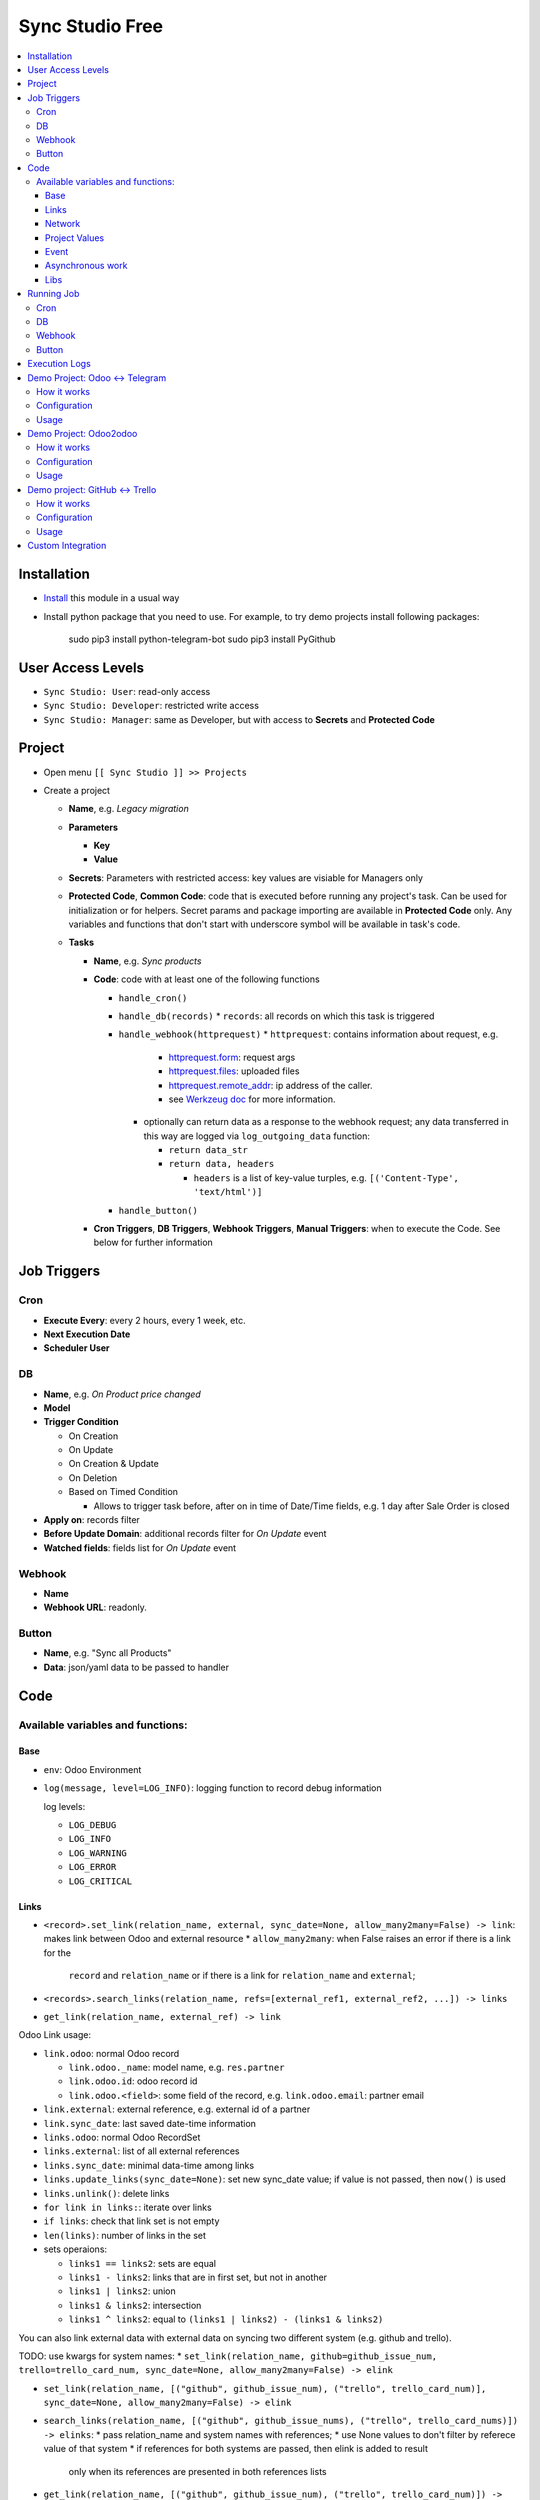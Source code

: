 ==================
 Sync Studio Free
==================

.. contents::
   :local:

Installation
============

* `Install <https://odoo-development.readthedocs.io/en/latest/odoo/usage/install-module.html>`__ this module in a usual way
* Install python package that you need to use. For example, to try demo projects install following packages:

    sudo pip3 install python-telegram-bot
    sudo pip3 install PyGithub

User Access Levels
==================

* ``Sync Studio: User``: read-only access
* ``Sync Studio: Developer``: restricted write access
* ``Sync Studio: Manager``: same as Developer, but with access to **Secrets** and **Protected Code**

Project
=======

* Open menu ``[[ Sync Studio ]] >> Projects``
* Create a project

  * **Name**, e.g. *Legacy migration*
  * **Parameters**

    * **Key**
    * **Value**
  * **Secrets**: Parameters with restricted access: key values are visiable for Managers only
  * **Protected Code**, **Common Code**: code that is executed before running any
    project's task. Can be used for initialization or for helpers. Secret params
    and package importing are available in **Protected Code** only. Any variables
    and functions that don't start with underscore symbol will be available in
    task's code.
  * **Tasks**

    * **Name**, e.g. *Sync products*
    * **Code**: code with at least one of the following functions

      * ``handle_cron()``
      * ``handle_db(records)``
        * ``records``: all records on which this task is triggered
      * ``handle_webhook(httprequest)``
        * ``httprequest``: contains information about request, e.g.
          * `httprequest.form <https://werkzeug.palletsprojects.com/en/1.0.x/wrappers/#werkzeug.wrappers.BaseRequest.form>`__: request args
          * `httprequest.files <https://werkzeug.palletsprojects.com/en/1.0.x/wrappers/#werkzeug.wrappers.BaseRequest.files>`__: uploaded files
          * `httprequest.remote_addr <https://werkzeug.palletsprojects.com/en/1.0.x/wrappers/#werkzeug.wrappers.BaseRequest.remote_addr>`__: ip address of the caller.
          * see `Werkzeug doc
            <https://werkzeug.palletsprojects.com/en/1.0.x/wrappers/#werkzeug.wrappers.BaseRequest>`__
            for more information.
        * optionally can return data as a response to the webhook request; any data transferred in this way are logged via ``log_outgoing_data`` function:

          * ``return data_str``
          * ``return data, headers``

            * ``headers`` is a list of key-value turples, e.g. ``[('Content-Type', 'text/html')]``
      * ``handle_button()``

    * **Cron Triggers**, **DB Triggers**, **Webhook Triggers**, **Manual
      Triggers**: when to execute the Code. See below for further information

Job Triggers
============

Cron
----

* **Execute Every**: every 2 hours, every 1 week, etc.
* **Next Execution Date**
* **Scheduler User**

DB
--

* **Name**, e.g. *On Product price changed*
* **Model**
* **Trigger Condition**

  * On Creation
  * On Update
  * On Creation & Update
  * On Deletion
  * Based on Timed Condition

    * Allows to trigger task before, after on in time of Date/Time fields, e.g.
      1 day after Sale Order is closed

* **Apply on**: records filter
* **Before Update Domain**: additional records filter for *On Update* event
* **Watched fields**: fields list for *On Update* event

Webhook
-------

* **Name**
* **Webhook URL**: readonly.

Button
------

* **Name**, e.g. "Sync all Products"
* **Data**: json/yaml data to be passed to handler

Code
====

Available variables and functions:
----------------------------------

Base
~~~~

* ``env``: Odoo Environment
* ``log(message, level=LOG_INFO)``: logging function to record debug information

  log levels:

  * ``LOG_DEBUG``
  * ``LOG_INFO``
  * ``LOG_WARNING``
  * ``LOG_ERROR``
  * ``LOG_CRITICAL``

Links
~~~~~

* ``<record>.set_link(relation_name, external, sync_date=None, allow_many2many=False) -> link``: makes link between Odoo and external resource
  * ``allow_many2many``: when False raises an error if there is a link for the
    ``record`` and ``relation_name`` or if there is a link for ``relation_name``
    and ``external``;

* ``<records>.search_links(relation_name, refs=[external_ref1, external_ref2, ...]) -> links``
* ``get_link(relation_name, external_ref) -> link``

Odoo Link usage:

* ``link.odoo``: normal Odoo record

  * ``link.odoo._name``: model name, e.g. ``res.partner``
  * ``link.odoo.id``: odoo record id
  * ``link.odoo.<field>``: some field of the record, e.g. ``link.odoo.email``: partner email

* ``link.external``: external reference, e.g. external id of a partner
* ``link.sync_date``: last saved date-time information
* ``links.odoo``: normal Odoo RecordSet
* ``links.external``: list of all external references
* ``links.sync_date``: minimal data-time among links
* ``links.update_links(sync_date=None)``: set new sync_date value; if value is not passed, then ``now()`` is used
* ``links.unlink()``: delete links
* ``for link in links:``: iterate over links
* ``if links``: check that link set is not empty
* ``len(links)``: number of links in the set
* sets operaions:

  * ``links1 == links2``: sets are equal
  * ``links1 - links2``: links that are in first set, but not in another
  * ``links1 | links2``: union
  * ``links1 & links2``: intersection
  * ``links1 ^ links2``: equal to ``(links1 | links2) - (links1 & links2)``



You can also link external data with external data on syncing two different system (e.g. github and trello).

TODO: use kwargs for system names:
* ``set_link(relation_name, github=github_issue_num, trello=trello_card_num, sync_date=None, allow_many2many=False) -> elink``


* ``set_link(relation_name, [("github", github_issue_num), ("trello", trello_card_num)], sync_date=None, allow_many2many=False) -> elink``
* ``search_links(relation_name, [("github", github_issue_nums), ("trello", trello_card_nums)]) -> elinks``:
  * pass relation_name and system names with references;
  * use None values to don't filter by referece value of that system
  * if references for both systems are passed, then elink is added to result
    only when its references are presented in both references lists
* ``get_link(relation_name, [("github", github_issue_num), ("trello", trello_card_num)]) -> elink``
  * At least one of the reference should be not Falsy
  * ``get_link`` raise error, if there are few odoo records linked to the
    references. Set work with multiple relations (*one2many*, *many2one*,
    *many2many*) use ``set_link(..., allow_many2many=False)`` and
    ``search_links``

In place of ``github`` and ``trello`` you can use other labels depending on what you sync.

External Link is similar to Odoo link with the following differences:

* ``elink.get(<system>)``, e.g. ``elink.get("github")``: reference value for system; it's a replacement for ``link.odoo`` and ``link.external`` in Odoo link

Network
~~~~~~~

* ``log_transmission(recipient_str, data_str)``: report on data transfer to external recipients

  * available in **Protected Code** only; examples:

    * allow single request to specific server:

          import requests as _requests
          def notifyMyServer():
              url = "https://my-server.example/api/on-update"
              log_transmission(url, "")
              r = _requests.get(url)
              return r.json()

    * allow POST requests only

          import requests as _requests
          def httpPOST(url, *args, **kwargs):
              log_transmission(url, json.dumps([args, kwargs]))
              r = _requests.post(url, *args, **kwargs)
              return r.text

    * allow any requests

          import requests as _requests
          def make_request(method, url, *args, **kwargs):
              log_transmission(url, json.dumps([method, args, kwargs]))
              return _requests.request(url, *args, **kwargs)


Project Values
~~~~~~~~~~~~~~

* ``params.<PARAM_NAME>``: project params
* ``secrets.<SECRET_NAME>``: available in **Protected Code** only
* ``webhooks.<WEBHOOK_NAME>``: contains webhook url; only in tasks' code

Event
~~~~~

* ``trigger_name``: available in tasks' code only
* ``user``: user related to the event, e.g. who clicked a button

Asynchronous work
~~~~~~~~~~~~~~~~~

* ``async(func_to_call_asyncroniously, **options)(*func_args, **func_kwargs)``: call a function asyncroniously; options are similar to ``with_delay`` method of ``queue_job`` module:

  * ``priority``: Priority of the job, 0 being the higher priority. Default is 10.
  * ``eta``: Estimated Time of Arrival of the job. It will not be executed before this date/time.
  * ``max_retries``: maximum number of retries before giving up and set the job
    state to 'failed'. A value of 0 means infinite retries. Default is 5.
  * ``description`` human description of the job. If None, description is
    computed from the function doc or name
  * ``identity_key`` key uniquely identifying the job, if specified and a job
    with the same key has not yet been run, the new job will not be added.

Libs
~~~~

* ``json``

Running Job
===========

Depending on Trigger, a job may:

* be added to a queue or runs immediatly
* be retried in case of failure

Cron
----

* job is added to queue only if previous job has finished
* failed job can be retried if failed

DB
--

* job is always added to the queue before run
* failed job can be retried if failed

Webhook
-------

* runs immediatly
* failed job cannot be retried via backend UI; the webhook should be called again.

Button
------

* runs immediatly
* failed job can be retried if failed, though it's same as new button click

Execution Logs
==============

In Project, Task and Job Trigger forms you can find ``Logs`` button in top-right
hand corner. You can filter and group logs by following fields:

* Sync Project
* Sync Task
* Job Trigger
* Job Start Time
* Log Level
* Status (Success / Fail)

Demo Project: Odoo <-> Telegram
===============================

In this project we create new partners and attach messages sent to telegram bot.
Odoo Messages prefixed with ``/telegram`` are sent back to telegram.

To try it, you need to install this module in demo mode. Also, your odoo
instance must be accessable over internet to receive telegram webhooks.

How it works
------------

*Webhook Trigger* waits for an update from telegram. Once it happened, the action depends on message text:

* for ``/start`` message (it's sent on first bot usage), we reply with welcome
  message (can be configured in project parameter TELEGRAM_WELCOME_MESSAGE) and
  create a partner with **Internal Reference** equal to *<TELEGRAM_USER_ID>@telegram*

* for any other message we attach a message copy to the partner with corresponding **Internal Reference**

*DB trigger* waits for a message attached to a telegram partner (telegram partners are filtered by **Internal Reference** field). If the message has ``/telegram`` prefix, task's code is run:

* a message copy (after removeing the prefix) is sent to corresponding telegram user
* attach report message to the partner record

Configuration
-------------

In Telegram:

* send message ``/new`` to @BotFather and follow further instructions to create bot and get the bot token

In Odoo:

* `Activate Developer Mode <https://odoo-development.readthedocs.io/en/latest/odoo/usage/debug-mode.html>`__
* Open menu ``[[ Settings ]] >> Parameters >> System Parameters``
* Check that parameter ``web.base.url`` is properly set and it's accessable over
  internet (it should not localhost)
* Open menu ``[[ Sync Studio ]] >> Projects``
* Select *Demo Telegram Integration* project
* Set **Secrets**:

  * TELEGRAM_BOT_TOKEN

* Select task *Setup*
* Select Button Trigger *Setup webhook*
* Click button ``[Run Now]``

Usage
-----

In Telegram:

* send some message to the created bot

In Odoo:

* Open Contacts/Customers menu
* RESULT: there is new partner with name *Telegram: <YOUR TELEGRAM NAME>* (the prefix can be configured in project parameter PARTNER_NAME_PREFIX)
* Open the partner and attach a log/message with prefix ``/telegram``, e.g. ``/telegram Hello! How can I help you?``
* Wait few seconds to get confirmation
* RESULT: you will see new attached message from Odoo Bot with confirmation that message is sent to telegram

In telegram:

* RESULT: the message is delivered via bot

You can continue chatting in this way

Demo Project: Odoo2odoo
=======================

In this project we push partners to external Odoo 12.0  and sync back avatar changes.

To try it, you need to install this module in demo mode.

How it works
------------

*DB trigger* waits for partner creation. When it happens, task's code is run:

* creates a copy of partner on external Odoo

  * XMLRPC is used as API

* gets back id of the partner copy on external Odoo
* attaches the id to the partner of our Odoo via ``set_link`` method

To sync changes on external Odoo we use *Cron trigger*. It runs every 15 minutes. You can also run it manually. The code works as following:

* call ``search_links`` function to get ids to sync and the oldest sync date
* request to the external Odoo for the partners, but filtered by sync time to don't load partner without new updates
* for each of the fetched partner compare its update time with sync date saved in the link

  * if a partner is updated since last sync, then update partner and sync date

Configuration
-------------

* Open menu ``[[ Sync Studio ]] >> Projects``
* Select *Demo Odoo2odoo integration* project
* Set **Params**:
  * URL, e.g. ``https://3674665-12-0.runbot41.odoo.com``
  * DB, e.g. ``odoo``
* Set **Secrets**:

  * USERNAME, e.g. ``admin``
  * PASSWORD, e.g. ``admin``

Usage
-----

**Syncing new partner.**

* Open Contacts/Customers menu
* Create new partner
* Go back to the *Demo Odoo2odoo* project
* Choose the DB Trigger and check that logs don't contain errors

* Open the external Odoo

  * RESULT: the partner copy is on the external Odoo
  * Update avatar image on it

* Go back to our Odoo and trigger the syncronization in some of the following ways:

  1. Go back to the *Demo Odoo2odoo* project

     * Choose Cron Trigger and click ``[Run Manually]``

  2. Simply wait up to 15 minutes :)

* Now open the partner in our Odoo
* RESULT: avatar is synced from external Odoo
* You can try to change avatar on external Odoo again and should get the same results

**Uploading all existing partners.**

* Open menu ``[[ Sync Studio ]] >> Projects``
* Select *Demo Odoo2odoo* project
* Choose Button Trigger *Upload All Partners*
* Click button ``[Run Now]``
* Open the external Odoo

  * RESULT: copies of all our partners are in the external Odoo; they have *Sync Studio:* prefix (can be configured in project parameter UPLOAD_ALL_PARTNER_PREFIX)

Demo project: GitHub <-> Trello
===============================

In this project we create copies of github issues/pull requests and their
messages in trello cards. It's one side syncronization: new cards and message in
trello are not published in github. Trello and Github labels are
synchronized in both directions.

To try it, you need to install this module in demo mode. Also, your odoo
instance must be accessable over internet to receive github and trello webhooks.

How it works
------------


*Github Webhook Trigger* waits from GitHub for issue creation and new messages:

* if there is no trello card linked to the issue, then create trello card and link it with the issue
* if new message is posted in github issue, then post message copy in trello card

*Github Webhook Trigger* waits from GitHub for label attaching/detaching (*Trello Webhook Trigger* works in the same way)

* if label is attached in GitHub issue , then check for github label and trello
  label links and create trello label if there is no such link yet
* if label is attached in github issue, then attach corresponding label in trello card
* if label is detached in github issue, then detach corresponding label in trello card

*Github Webhook Trigger* waits from GitHub for label updating/deleting (*Trello Webhook Trigger* works in the same way):

* if label is changed and there is trello label linked to it, then update the label
* if label is changed and there is trello label linked to it, then delete the label

There is still possibility that labels are mismatch, e.g. due to github api
temporary unavailability or misfunction (e.g. api request to add label responded
with success, but label was not attached) or if odoo was stopped when github
tried to notify about updates. In some cases, we can just retry the handler
(e.g. there was an error on api request to github/trello, then the system tries
few times to repeat label attaching/detaching). As a solution for cases when
retrieng didn't help (e.g. api is still not working) or cannot help (e.g. odoo
didn't get webhhook notification), we run a *Cron Trigger* at night to check for
labels mismatch and synchronize them. In ``LABELS_MERGE_STRATEGY`` you can
choose which strategy to use:

* ``USE_TRELLO`` -- ignore github labels and override them with trello labels
* ``USE_GITHUB`` -- ignore trello labes and  override them with push github labels
* ``UNION`` -- add missed labels from both side
* ``INTERSECTION`` -- remove labels that are not attached on both side

Configuration
-------------

* Open menu ``[[ Sync Studio ]] >> Projects``
* Select *Demo Github <-> Trello integration* project
* Set **Params**:
  * TODO
* Set **Secrets**:
  * TODO
* Change **Next Execution Date** in *Conflict resolving* webhook to night time
* Select task *Setup*
* Click ``[Run Now]`` buttons in triggers *Setup Github webhooks*, *Setup Trello webhooks*

Usage
-----

**Syncing new Github issue**

* Open Github
* Create issue
* Open trello
* RESULT: you see a copy of the Github issue
* Go back to the Github issue
* Post a message
* Now go back to the trello card
* RESULT: you see a copy of the message
* You can also add/remove github issue labels or trello card labels.

  * RESULT: once you change them on one side, after short time, you will see the changes on another side

**Conflict resolving**

* Create a github issue and check that it's syncing to trello
* Stop Odoo
* Make *different* changes of labels both in github issue and trello card
* Start Odoo
* Open menu ``[[ Sync Studio ]] >> Projects``
* Select *Demo Github <-> Trello integration* project
* Make Cron Trigger run in one of the following ways

  1. Choose Cron Trigger and click ``[Run Manually]``

  2. Change **Next Execution Date** to a past time and wait up to 1 minute

* RESULT: the github issue and corresponding trello card the same set of labes. The merging is done according to selected stragegy in ``LABELS_MERGE_STRATEGY`` parameter.


**Syncing all existing Github issues.**

* Open menu ``[[ Sync Studio ]] >> Projects``
* Select *Demo Tello-Github Integration* project
* Choose Button Trigger *Sync all issues*
* Click button ``[Run Now]``
* It will start asyncronious jobs. You can check progress via button *Jobs*
* After some time open Trello

  * RESULT: copies of all *open* github issues are in trello; they have *GITHUB:* prefix (can be configured in project parameter ISSUE_FROM_GITHUB_PREFIX)

Custom Integration
==================

If you made a custom integration via UI and want to package it into a module,
open the Sync Project and click ``[Actions] -> Export to XML`` button.
